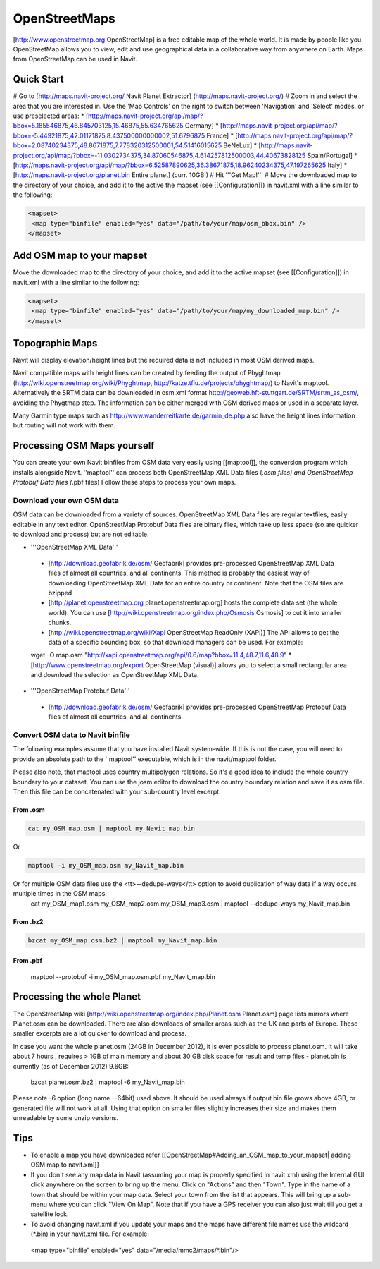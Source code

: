 OpenStreetMaps
--------------

[http://www.openstreetmap.org OpenStreetMap] is a free editable map of the whole world. It is made by people like you. OpenStreetMap allows you to view, edit and use geographical data in a collaborative way from anywhere on Earth. Maps from OpenStreetMap can be used in Navit.

Quick Start
~~~~~~~~~~~

# Go to [http://maps.navit-project.org/ Navit Planet Extractor] (http://maps.navit-project.org/)
# Zoom in and select the area that you are interested in. Use the 'Map Controls' on the right to switch between 'Navigation' and 'Select' modes. or use preselected areas:
* [http://maps.navit-project.org/api/map/?bbox=5.185546875,46.845703125,15.46875,55.634765625 Germany]
* [http://maps.navit-project.org/api/map/?bbox=-5.44921875,42.01171875,8.437500000000002,51.6796875 France]
* [http://maps.navit-project.org/api/map/?bbox=2.08740234375,48.8671875,7.778320312500001,54.51416015625 BeNeLux]
* [http://maps.navit-project.org/api/map/?bbox=-11.0302734375,34.87060546875,4.614257812500003,44.40673828125 Spain/Portugal]
* [http://maps.navit-project.org/api/map/?bbox=6.52587890625,36.38671875,18.96240234375,47.197265625 Italy]
* [http://maps.navit-project.org/planet.bin Entire planet] (curr. 10GB!)
# Hit '''Get Map!'''
# Move the downloaded map to the directory of your choice, and add it to the active the mapset (see [[Configuration]]) in navit.xml with a line similar to the following:

.. code-block:: xml

 <mapset>
  <map type="binfile" enabled="yes" data="/path/to/your/map/osm_bbox.bin" />
 </mapset>

Add OSM map to your mapset
~~~~~~~~~~~~~~~~~~~~~~~~~~
Move the downloaded map to the directory of your choice, and add it to the active mapset (see [[Configuration]]) in navit.xml with a line similar to the following:

.. code-block:: xml

 <mapset>
  <map type="binfile" enabled="yes" data="/path/to/your/map/my_downloaded_map.bin" />
 </mapset>

Topographic Maps
~~~~~~~~~~~~~~~~
Navit will display elevation/height lines but the required data is not included in most OSM derived maps.

Navit compatible maps with height lines can be created by feeding the output of Phyghtmap (http://wiki.openstreetmap.org/wiki/Phyghtmap, http://katze.tfiu.de/projects/phyghtmap/) to Navit's maptool. Alternatively the SRTM data can be downloaded in osm.xml format http://geoweb.hft-stuttgart.de/SRTM/srtm_as_osm/, avoiding the Phygtmap step. The information can be either merged with OSM derived maps or used in a separate layer.

Many Garmin type maps such as http://www.wanderreitkarte.de/garmin_de.php also have the height lines information but routing will not work with them.

Processing OSM Maps yourself
~~~~~~~~~~~~~~~~~~~~~~~~~~~~
You can create your own Navit binfiles from OSM data very easily using [[maptool]], the conversion program which installs alongside Navit. ''maptool'' can process both OpenStreetMap XML Data files (*.osm files) and OpenStreetMap Protobuf Data files (*.pbf files) Follow these steps to process your own maps.

Download your own OSM data
^^^^^^^^^^^^^^^^^^^^^^^^^^
OSM data can be downloaded from a variety of sources. OpenStreetMap XML Data files are regular textfiles, easily editable in any text editor. OpenStreetMap Protobuf Data files are binary files, which take up less space (so are quicker to download and process) but are not editable.

* '''OpenStreetMap XML Data'''
 * [http://download.geofabrik.de/osm/ Geofabrik] provides pre-processed OpenStreetMap XML Data files of almost all countries, and all continents. This method is probably the easiest way of downloading OpenStreetMap XML Data for an entire country or continent. Note that the OSM files are bzipped
 * [http://planet.openstreetmap.org planet.openstreetmap.org] hosts the complete data set (the whole world). You can use [http://wiki.openstreetmap.org/index.php/Osmosis Osmosis] to cut it into smaller chunks.
 * [http://wiki.openstreetmap.org/wiki/Xapi OpenStreetMap ReadOnly (XAPI)] The API allows to get the data of a specific bounding box, so that download managers can be used. For example:
 wget -O map.osm "http://xapi.openstreetmap.org/api/0.6/map?bbox=11.4,48.7,11.6,48.9"
 * [http://www.openstreetmap.org/export OpenStreetMap (visual)] allows you to select a small rectangular area and download the selection as OpenStreetMap XML Data.
* '''OpenStreetMap Protobuf Data'''
 * [http://download.geofabrik.de/osm/ Geofabrik] provides pre-processed OpenStreetMap Protobuf Data files of almost all countries, and all continents.

Convert OSM data to Navit binfile
^^^^^^^^^^^^^^^^^^^^^^^^^^^^^^^^^
The following examples assume that you have installed Navit system-wide. If this is not the case, you will need to provide an absolute path to the ''maptool'' executable, which is in the navit/maptool folder.

Please also note, that maptool uses country multipolygon relations. So it's a good idea to include the whole country boundary to your dataset. You can use the josm editor to download the country boundary relation and save it as osm file. Then this file can be concatenated with your sub-country level excerpt.

From .osm
"""""""""
.. code-block:: bash

  cat my_OSM_map.osm | maptool my_Navit_map.bin

Or

.. code-block:: bash

  maptool -i my_OSM_map.osm my_Navit_map.bin

Or for multiple OSM data files use the <tt>--dedupe-ways</tt> option to avoid duplication of way data if a way occurs multiple times in the OSM maps.
 cat my_OSM_map1.osm my_OSM_map2.osm my_OSM_map3.osm | maptool --dedupe-ways my_Navit_map.bin

From .bz2
"""""""""
.. code-block:: bash

 bzcat my_OSM_map.osm.bz2 | maptool my_Navit_map.bin

From .pbf
"""""""""
 maptool --protobuf -i my_OSM_map.osm.pbf my_Navit_map.bin

Processing the whole Planet
~~~~~~~~~~~~~~~~~~~~~~~~~~~
The OpenStreetMap wiki [http://wiki.openstreetmap.org/index.php/Planet.osm Planet.osm] page lists mirrors where Planet.osm can be downloaded. There are also downloads of smaller areas such as the UK and parts of Europe. These smaller excerpts are a lot quicker to download and process.

In case you want the whole planet.osm (24GB in December 2012), it is even possible to process planet.osm. It will take about 7 hours , requires > 1GB of main memory and about 30 GB disk space for result and temp files - planet.bin is currently (as of December 2012) 9.6GB:

 bzcat planet.osm.bz2 | maptool -6 my_Navit_map.bin

Please note -6 option (long name --64bit) used above. It should be used always if output bin file grows above 4GB, or generated file will not work at all. Using that option on smaller files slightly increases their size and makes them unreadable by some unzip versions.

Tips
~~~~
* To enable a map you have downloaded refer [[OpenStreetMap#Adding_an_OSM_map_to_your_mapset| adding OSM map to navit.xml]]
* If you don't see any map data in Navit (assuming your map is properly specified in navit.xml) using the Internal GUI click anywhere on the screen to bring up the menu. Click on "Actions" and then "Town". Type in the name of a town that should be within your map data. Select your town from the list that appears. This will bring up a sub-menu where you can click "View On Map". Note that if you have a GPS receiver you can also just wait till you get a satellite lock.
* To avoid changing navit.xml if you update your maps and the maps have different file names use the wildcard (*.bin) in your navit.xml file. For example:
 <map type="binfile" enabled="yes" data="/media/mmc2/maps/*.bin"/>
